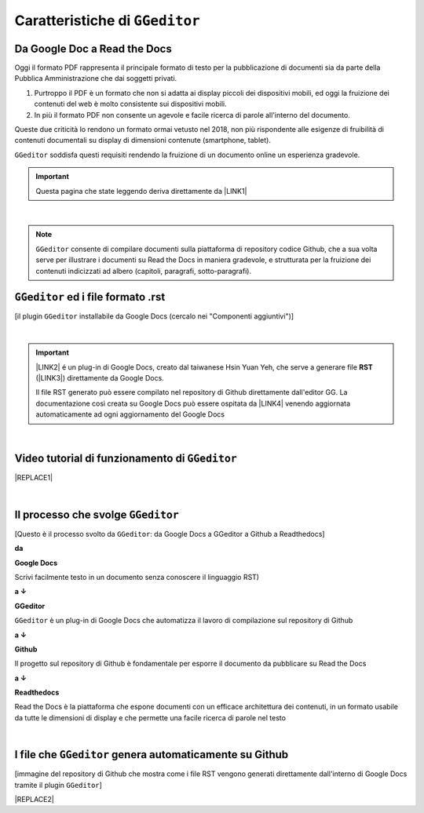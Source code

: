 
.. _h536951b201c66601516d7823355c44:

Caratteristiche di ``GGeditor``
*******************************

.. _h403f631c642863610673372f386278:

Da Google Doc a Read the Docs
=============================

\ |IMG1|\ 

Oggi il formato PDF rappresenta il principale formato di testo per la pubblicazione di documenti sia da parte della Pubblica Amministrazione che dai soggetti privati.

#. Purtroppo il PDF è un formato che non si adatta ai display piccoli dei dispositivi mobili, ed oggi la fruizione dei contenuti del web è molto consistente sui dispositivi mobili. 

#. In più il formato PDF non consente un agevole e facile ricerca di parole all'interno del documento.

Queste due criticità lo rendono un formato ormai vetusto nel 2018, non più rispondente alle esigenze di fruibilità di contenuti documentali su display di dimensioni contenute (smartphone, tablet).

``GGeditor`` soddisfa questi requisiti rendendo la fruizione di un documento online un esperienza gradevole.


..  Important:: 

    Questa pagina che state leggendo deriva direttamente da \ |LINK1|\ 

|

..  Note:: 

    ``GGeditor`` consente di compilare documenti sulla piattaforma di repository codice Github, che a sua volta serve per illustrare i documenti su Read the Docs in maniera gradevole, e strutturata per la fruizione dei contenuti indicizzati ad albero (capitoli, paragrafi, sotto-paragrafi).

.. _h3323274429107a235f9f607458285e:

``GGeditor`` ed i file formato  .rst
====================================

\ |IMG2|\ 

[il plugin ``GGeditor`` installabile da Google Docs (cercalo nei "Componenti aggiuntivi")]

|


..  Important:: 

    \ |LINK2|\  é un plug-in di Google Docs, creato dal taiwanese Hsin Yuan Yeh, che serve a generare file \ |STYLE0|\  (\ |LINK3|\ ) direttamente da Google Docs. 
    
    Il file RST generato può essere compilato nel repository di Github direttamente dall'editor GG. La documentazione così creata su Google Docs può essere ospitata da \ |LINK4|\  venendo aggiornata automaticamente ad ogni aggiornamento del Google Docs

|

.. _h236a3f6c2d7b73685371247420625d67:

Video tutorial di funzionamento di ``GGeditor``
===============================================


|REPLACE1|

|

.. _h48596c252d13f547d4213472019182b:

Il processo che svolge ``GGeditor``
===================================

\ |IMG3|\ 

[Questo è il processo svolto da ``GGeditor``: da Google Docs a GGeditor a Github a Readthedocs]

\ |STYLE1|\ 

\ |IMG4|\  \ |STYLE2|\  

Scrivi facilmente testo in un documento senza conoscere il linguaggio RST)

\ |STYLE3|\  

\ |IMG5|\ \ |STYLE4|\  

``GGeditor`` è un plug-in di Google Docs che automatizza il lavoro di compilazione sul repository di Github

\ |STYLE5|\  

\ |IMG6|\ \ |STYLE6|\ 

Il progetto sul repository di Github è fondamentale per esporre il documento da pubblicare su Read the Docs

\ |STYLE7|\  

\ |IMG7|\ \ |STYLE8|\ 

Read the Docs è la piattaforma che espone documenti con un efficace architettura dei contenuti, in un formato usabile da tutte le dimensioni di display e che permette una facile ricerca di parole nel testo

|

.. _h5e2a1e2a4f447f24561440164c353069:

I file che ``GGeditor`` genera automaticamente su Github
========================================================

\ |IMG8|\ 

[immagine del repository di Github che mostra come i file RST vengono generati direttamente dall'interno di Google Docs tramite il plugin ``GGeditor``]


|REPLACE2|


.. bottom of content


.. |STYLE0| replace:: **RST**

.. |STYLE1| replace:: **da**

.. |STYLE2| replace:: **Google Docs**

.. |STYLE3| replace:: **a ↓**

.. |STYLE4| replace:: **GGeditor**

.. |STYLE5| replace:: **a ↓**

.. |STYLE6| replace:: **Github**

.. |STYLE7| replace:: **a ↓**

.. |STYLE8| replace:: **Readthedocs**


.. |REPLACE1| raw:: html

    <iframe width="100%" height="500" src="https://www.youtube.com/embed/PUswAbvpE7c" frameborder="0" allow="autoplay; encrypted-media" allowfullscreen></iframe>
.. |REPLACE2| raw:: html

    <script id="dsq-count-scr" src="//guida-readthedocs.disqus.com/count.js" async></script>
    
    <div id="disqus_thread"></div>
    <script>
    
    /**
    *  RECOMMENDED CONFIGURATION VARIABLES: EDIT AND UNCOMMENT THE SECTION BELOW TO INSERT DYNAMIC VALUES FROM YOUR PLATFORM OR CMS.
    *  LEARN WHY DEFINING THESE VARIABLES IS IMPORTANT: https://disqus.com/admin/universalcode/#configuration-variables*/
    /*
    
    var disqus_config = function () {
    this.page.url = PAGE_URL;  // Replace PAGE_URL with your page's canonical URL variable
    this.page.identifier = PAGE_IDENTIFIER; // Replace PAGE_IDENTIFIER with your page's unique identifier variable
    };
    */
    (function() { // DON'T EDIT BELOW THIS LINE
    var d = document, s = d.createElement('script');
    s.src = 'https://guida-readthedocs.disqus.com/embed.js';
    s.setAttribute('data-timestamp', +new Date());
    (d.head || d.body).appendChild(s);
    })();
    </script>
    <noscript>Please enable JavaScript to view the <a href="https://disqus.com/?ref_noscript">comments powered by Disqus.</a></noscript>

.. |LINK1| raw:: html

    <a href="https://docs.google.com/document/d/194fbf2vPA1f97tVznuqMv4XL4AhPl4BJ0YvMx2gmHn4/edit" target="_blank">questo doc sul Google Drive</a>

.. |LINK2| raw:: html

    <a href="http://ggeditor.readthedocs.io/" target="_blank">GGeditor</a>

.. |LINK3| raw:: html

    <a href="https://en.wikipedia.org/wiki/ReStructuredText" target="_blank">resStructuredText</a>

.. |LINK4| raw:: html

    <a href="https://readthedocs.org/" target="_blank">Readthedocs</a>


.. |IMG1| image:: static/gdocs-rtd_1.png
   :height: 250 px
   :width: 504 px

.. |IMG2| image:: static/gdocs-rtd_2.png
   :height: 172 px
   :width: 273 px

.. |IMG3| image:: static/gdocs-rtd_1.png
   :height: 250 px
   :width: 504 px

.. |IMG4| image:: static/gdocs-rtd_3.png
   :height: 76 px
   :width: 57 px

.. |IMG5| image:: static/gdocs-rtd_4.png
   :height: 32 px
   :width: 134 px

.. |IMG6| image:: static/gdocs-rtd_5.png
   :height: 45 px
   :width: 49 px

.. |IMG7| image:: static/gdocs-rtd_6.png
   :height: 33 px
   :width: 134 px

.. |IMG8| image:: static/gdocs-rtd_7.png
   :height: 226 px
   :width: 500 px
